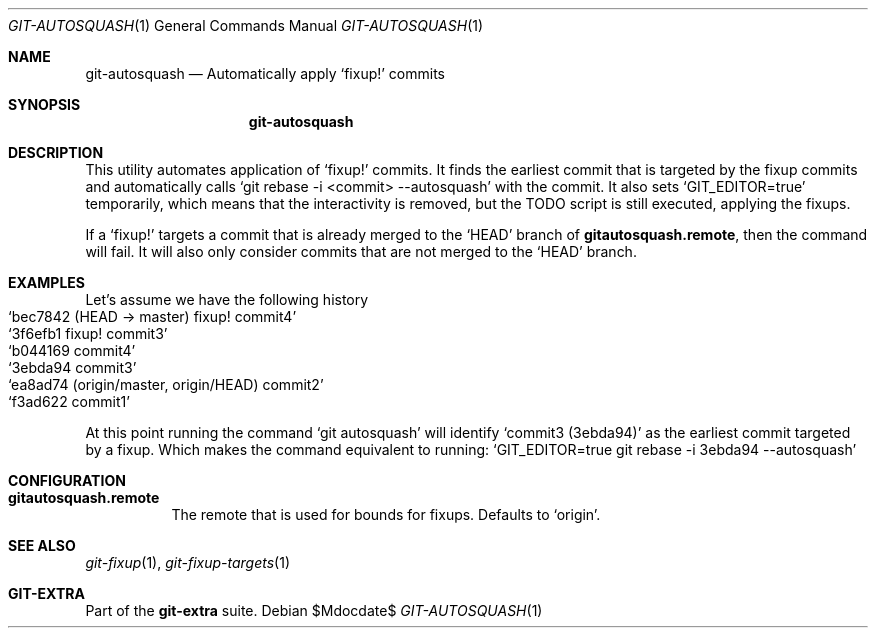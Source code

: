 .Dd $Mdocdate$
.Dt GIT-AUTOSQUASH 1
.Os
.Sh NAME
.Nm git-autosquash
.Nd Automatically apply
.Ql fixup\&!
commits
.Sh SYNOPSIS
.Nm git-autosquash
.Sh DESCRIPTION
This utility automates application of
.Ql fixup\&!
commits.
It finds the earliest commit that is targeted by the fixup commits and
automatically calls
.Ql git rebase -i <commit> --autosquash
with the commit.
It also sets
.Ql GIT_EDITOR=true
temporarily, which means that the interactivity is removed, but the TODO script
is still executed, applying the fixups.
.sp
If a
.Ql fixup\&!
targets a commit that is already merged to the
.Ql HEAD
branch of
.Sy gitautosquash.remote ,
then the command will fail.
It will also only consider commits that are not merged to the
.Ql HEAD
branch.
.Sh EXAMPLES
Let's assume we have the following history
.Bl -inset -offset Ds -compact
.It Ql bec7842 (HEAD -> master) fixup! commit4
.It Ql 3f6efb1 fixup! commit3
.It Ql b044169 commit4
.It Ql 3ebda94 commit3
.It Ql ea8ad74 (origin/master, origin/HEAD) commit2
.It Ql f3ad622 commit1
.El
.sp
At this point running the command
.Ql git autosquash
will identify
.Ql commit3 (3ebda94)
as the earliest commit targeted by a fixup.
Which makes the command equivalent to running:
.Ql GIT_EDITOR=true git rebase -i 3ebda94 --autosquash
.sp
.Sh CONFIGURATION
.Bl -tag -width Ds
.It Sy gitautosquash.remote
The remote that is used for bounds for fixups.
Defaults to
.Ql origin .
.El
.sp
.Sh SEE ALSO
.Xr git-fixup 1 ,
.Xr git-fixup-targets 1
.Sh GIT-EXTRA
Part of the
.Sy git-extra
suite.
